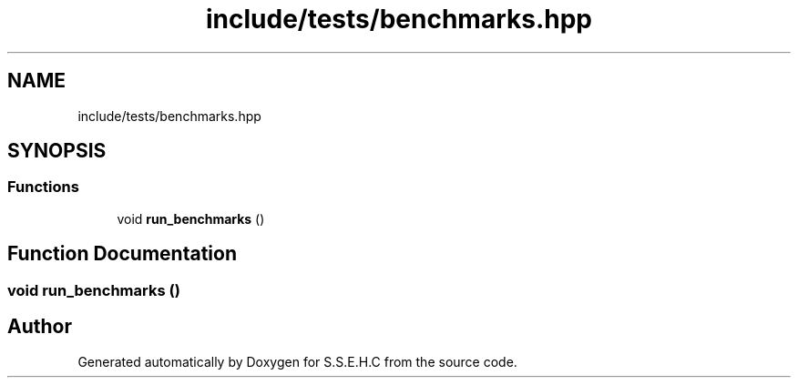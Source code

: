 .TH "include/tests/benchmarks.hpp" 3 "Fri Feb 19 2021" "S.S.E.H.C" \" -*- nroff -*-
.ad l
.nh
.SH NAME
include/tests/benchmarks.hpp
.SH SYNOPSIS
.br
.PP
.SS "Functions"

.in +1c
.ti -1c
.RI "void \fBrun_benchmarks\fP ()"
.br
.in -1c
.SH "Function Documentation"
.PP 
.SS "void run_benchmarks ()"

.SH "Author"
.PP 
Generated automatically by Doxygen for S\&.S\&.E\&.H\&.C from the source code\&.
